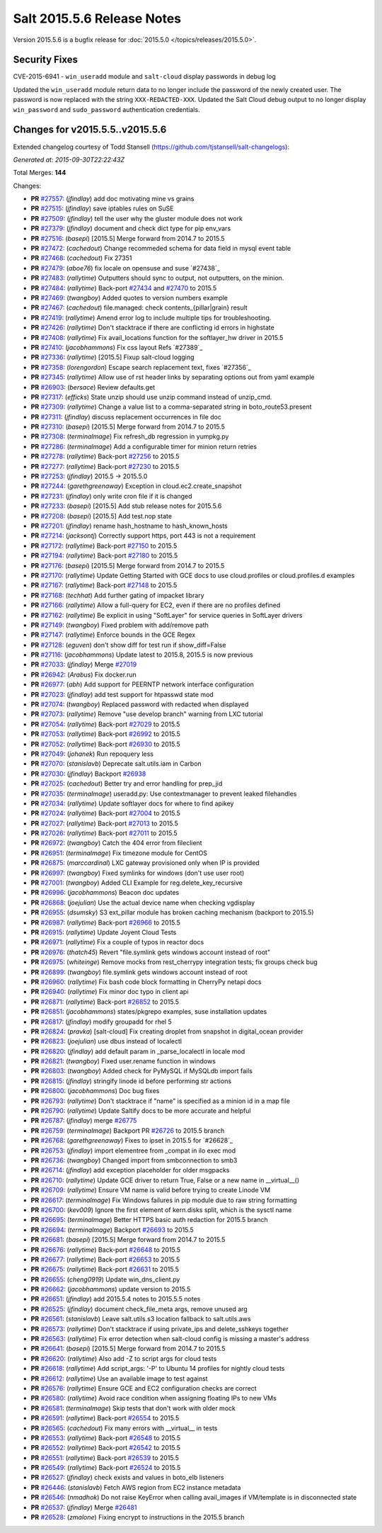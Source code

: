 ===========================
Salt 2015.5.6 Release Notes
===========================

Version 2015.5.6 is a bugfix release for :doc:`2015.5.0
</topics/releases/2015.5.0>`.

Security Fixes
--------------

CVE-2015-6941 - ``win_useradd`` module and ``salt-cloud`` display passwords in debug log

Updated the ``win_useradd`` module return data to no longer include the password of the newly created user. The password is now replaced with the string ``XXX-REDACTED-XXX``.
Updated the Salt Cloud debug output to no longer display ``win_password`` and ``sudo_password`` authentication credentials.

Changes for v2015.5.5..v2015.5.6
--------------------------------

Extended changelog courtesy of Todd Stansell (https://github.com/tjstansell/salt-changelogs):

*Generated at: 2015-09-30T22:22:43Z*

Total Merges: **144**

Changes:

- **PR** `#27557`_: (*jfindlay*) add doc motivating mine vs grains

- **PR** `#27515`_: (*jfindlay*) save iptables rules on SuSE

- **PR** `#27509`_: (*jfindlay*) tell the user why the gluster module does not work

- **PR** `#27379`_: (*jfindlay*) document and check dict type for pip env_vars

- **PR** `#27516`_: (*basepi*) [2015.5] Merge forward from 2014.7 to 2015.5

- **PR** `#27472`_: (*cachedout*) Change recommeded schema for data field in mysql event table

- **PR** `#27468`_: (*cachedout*) Fix 27351

- **PR** `#27479`_: (*aboe76*) fix locale on opensuse and suse `#27438`_

- **PR** `#27483`_: (*rallytime*) Outputters should sync to output, not outputters, on the minion.

- **PR** `#27484`_: (*rallytime*) Back-port `#27434`_ and `#27470`_ to 2015.5

- **PR** `#27469`_: (*twangboy*) Added quotes to version numbers example

- **PR** `#27467`_: (*cachedout*) file.managed: check contents_{pillar|grain} result

- **PR** `#27419`_: (*rallytime*) Amend error log to include multiple tips for troubleshooting.

- **PR** `#27426`_: (*rallytime*) Don't stacktrace if there are conflicting id errors in highstate

- **PR** `#27408`_: (*rallytime*) Fix avail_locations function for the softlayer_hw driver in 2015.5

- **PR** `#27410`_: (*jacobhammons*) Fix css layout Refs `#27389`_

- **PR** `#27336`_: (*rallytime*) [2015.5] Fixup salt-cloud logging

- **PR** `#27358`_: (*lorengordon*) Escape search replacement text, fixes `#27356`_

- **PR** `#27345`_: (*rallytime*) Allow use of rst header links by separating options out from yaml example

- **PR** `#26903`_: (*bersace*) Review defaults.get

- **PR** `#27317`_: (*efficks*) State unzip should use unzip command instead of unzip_cmd.

- **PR** `#27309`_: (*rallytime*) Change a value list to a comma-separated string in boto_route53.present

- **PR** `#27311`_: (*jfindlay*) discuss replacement occurrences in file doc

- **PR** `#27310`_: (*basepi*) [2015.5] Merge forward from 2014.7 to 2015.5

- **PR** `#27308`_: (*terminalmage*) Fix refresh_db regression in yumpkg.py

- **PR** `#27286`_: (*terminalmage*) Add a configurable timer for minion return retries

- **PR** `#27278`_: (*rallytime*) Back-port `#27256`_ to 2015.5

- **PR** `#27277`_: (*rallytime*) Back-port `#27230`_ to 2015.5

- **PR** `#27253`_: (*jfindlay*) 2015.5 -> 2015.5.0

- **PR** `#27244`_: (*garethgreenaway*) Exception in cloud.ec2.create_snapshot

- **PR** `#27231`_: (*jfindlay*) only write cron file if it is changed

- **PR** `#27233`_: (*basepi*) [2015.5] Add stub release notes for 2015.5.6

- **PR** `#27208`_: (*basepi*) [2015.5] Add test.nop state

- **PR** `#27201`_: (*jfindlay*) rename hash_hostname to hash_known_hosts

- **PR** `#27214`_: (*jacksontj*) Correctly support https, port 443 is not a requirement

- **PR** `#27172`_: (*rallytime*) Back-port `#27150`_ to 2015.5

- **PR** `#27194`_: (*rallytime*) Back-port `#27180`_ to 2015.5

- **PR** `#27176`_: (*basepi*) [2015.5] Merge forward from 2014.7 to 2015.5

- **PR** `#27170`_: (*rallytime*) Update Getting Started with GCE docs to use cloud.profiles or cloud.profiles.d examples

- **PR** `#27167`_: (*rallytime*) Back-port `#27148`_ to 2015.5

- **PR** `#27168`_: (*techhat*) Add further gating of impacket library

- **PR** `#27166`_: (*rallytime*) Allow a full-query for EC2, even if there are no profiles defined

- **PR** `#27162`_: (*rallytime*) Be explicit in using "SoftLayer" for service queries in SoftLayer drivers

- **PR** `#27149`_: (*twangboy*) Fixed problem with add/remove path

- **PR** `#27147`_: (*rallytime*) Enforce bounds in the GCE Regex

- **PR** `#27128`_: (*eguven*) don't show diff for test run if show_diff=False

- **PR** `#27116`_: (*jacobhammons*) Update latest to 2015.8, 2015.5 is now previous

- **PR** `#27033`_: (*jfindlay*) Merge `#27019`_

- **PR** `#26942`_: (*Arabus*) Fix docker.run

- **PR** `#26977`_: (*abh*) Add support for PEERNTP network interface configuration

- **PR** `#27023`_: (*jfindlay*) add test support for htpasswd state mod

- **PR** `#27074`_: (*twangboy*) Replaced password with redacted when displayed

- **PR** `#27073`_: (*rallytime*) Remove "use develop branch" warning from LXC tutorial

- **PR** `#27054`_: (*rallytime*) Back-port `#27029`_ to 2015.5

- **PR** `#27053`_: (*rallytime*) Back-port `#26992`_ to 2015.5

- **PR** `#27052`_: (*rallytime*) Back-port `#26930`_ to 2015.5

- **PR** `#27049`_: (*johanek*) Run repoquery less

- **PR** `#27070`_: (*stanislavb*) Deprecate salt.utils.iam in Carbon

- **PR** `#27030`_: (*jfindlay*) Backport `#26938`_

- **PR** `#27025`_: (*cachedout*) Better try and error handling for prep_jid

- **PR** `#27035`_: (*terminalmage*) useradd.py: Use contextmanager to prevent leaked filehandles

- **PR** `#27034`_: (*rallytime*) Update softlayer docs for where to find apikey

- **PR** `#27024`_: (*rallytime*) Back-port `#27004`_ to 2015.5

- **PR** `#27027`_: (*rallytime*) Back-port `#27013`_ to 2015.5

- **PR** `#27026`_: (*rallytime*) Back-port `#27011`_ to 2015.5

- **PR** `#26972`_: (*twangboy*) Catch the 404 error from fileclient

- **PR** `#26951`_: (*terminalmage*) Fix timezone module for CentOS

- **PR** `#26875`_: (*marccardinal*) LXC gateway provisioned only when IP is provided

- **PR** `#26997`_: (*twangboy*) Fixed symlinks for windows (don't use user root)

- **PR** `#27001`_: (*twangboy*) Added CLI Example for reg.delete_key_recursive

- **PR** `#26996`_: (*jacobhammons*) Beacon doc updates

- **PR** `#26868`_: (*joejulian*) Use the actual device name when checking vgdisplay

- **PR** `#26955`_: (*dsumsky*) S3 ext_pillar module has broken caching mechanism (backport to 2015.5)

- **PR** `#26987`_: (*rallytime*) Back-port `#26966`_ to 2015.5

- **PR** `#26915`_: (*rallytime*) Update Joyent Cloud Tests

- **PR** `#26971`_: (*rallytime*) Fix a couple of typos in reactor docs

- **PR** `#26976`_: (*thatch45*) Revert "file.symlink gets windows account instead of root"

- **PR** `#26975`_: (*whiteinge*) Remove mocks from rest_cherrypy integration tests; fix groups check bug

- **PR** `#26899`_: (*twangboy*) file.symlink gets windows account instead of root

- **PR** `#26960`_: (*rallytime*) Fix bash code block formatting in CherryPy netapi docs

- **PR** `#26940`_: (*rallytime*) Fix minor doc typo in client api

- **PR** `#26871`_: (*rallytime*) Back-port `#26852`_ to 2015.5

- **PR** `#26851`_: (*jacobhammons*) states/pkgrepo examples, suse installation updates

- **PR** `#26817`_: (*jfindlay*) modify groupadd for rhel 5

- **PR** `#26824`_: (*pravka*) [salt-cloud] Fix creating droplet from snapshot in digital_ocean provider 

- **PR** `#26823`_: (*joejulian*) use dbus instead of localectl

- **PR** `#26820`_: (*jfindlay*) add default param in _parse_localectl in locale mod

- **PR** `#26821`_: (*twangboy*) Fixed user.rename function in windows

- **PR** `#26803`_: (*twangboy*) Added check for PyMySQL if MySQLdb import fails

- **PR** `#26815`_: (*jfindlay*) stringify linode id before performing str actions

- **PR** `#26800`_: (*jacobhammons*) Doc bug fixes

- **PR** `#26793`_: (*rallytime*) Don't stacktrace if "name" is specified as a minion id in a map file

- **PR** `#26790`_: (*rallytime*) Update Saltify docs to be more accurate and helpful

- **PR** `#26787`_: (*jfindlay*) merge `#26775`_

- **PR** `#26759`_: (*terminalmage*) Backport PR `#26726`_ to 2015.5 branch

- **PR** `#26768`_: (*garethgreenaway*) Fixes to ipset in 2015.5 for `#26628`_

- **PR** `#26753`_: (*jfindlay*) import elementree from _compat in ilo exec mod

- **PR** `#26736`_: (*twangboy*) Changed import from smbconnection to smb3

- **PR** `#26714`_: (*jfindlay*) add exception placeholder for older msgpacks

- **PR** `#26710`_: (*rallytime*) Update GCE driver to return True, False or a new name in __virtual__()

- **PR** `#26709`_: (*rallytime*) Ensure VM name is valid before trying to create Linode VM

- **PR** `#26617`_: (*terminalmage*) Fix Windows failures in pip module due to raw string formatting

- **PR** `#26700`_: (*kev009*) Ignore the first element of kern.disks split, which is the sysctl name

- **PR** `#26695`_: (*terminalmage*) Better HTTPS basic auth redaction for 2015.5 branch

- **PR** `#26694`_: (*terminalmage*) Backport `#26693`_ to 2015.5

- **PR** `#26681`_: (*basepi*) [2015.5] Merge forward from 2014.7 to 2015.5

- **PR** `#26676`_: (*rallytime*) Back-port `#26648`_ to 2015.5

- **PR** `#26677`_: (*rallytime*) Back-port `#26653`_ to 2015.5

- **PR** `#26675`_: (*rallytime*) Back-port `#26631`_ to 2015.5

- **PR** `#26655`_: (*cheng0919*) Update win_dns_client.py

- **PR** `#26662`_: (*jacobhammons*) update version to 2015.5

- **PR** `#26651`_: (*jfindlay*) add 2015.5.4 notes to 2015.5.5 notes

- **PR** `#26525`_: (*jfindlay*) document check_file_meta args, remove unused arg

- **PR** `#26561`_: (*stanislavb*) Leave salt.utils.s3 location fallback to salt.utils.aws

- **PR** `#26573`_: (*rallytime*) Don't stacktrace if using private_ips and delete_sshkeys together

- **PR** `#26563`_: (*rallytime*) Fix error detection when salt-cloud config is missing a master's address

- **PR** `#26641`_: (*basepi*) [2015.5] Merge forward from 2014.7 to 2015.5

- **PR** `#26620`_: (*rallytime*) Also add -Z to script args for cloud tests

- **PR** `#26618`_: (*rallytime*) Add script_args: '-P' to Ubuntu 14 profiles for nightly cloud tests

- **PR** `#26612`_: (*rallytime*) Use an available image to test against

- **PR** `#26576`_: (*rallytime*) Ensure GCE and EC2 configuration checks are correct

- **PR** `#26580`_: (*rallytime*) Avoid race condition when assigning floating IPs to new VMs

- **PR** `#26581`_: (*terminalmage*) Skip tests that don't work with older mock

- **PR** `#26591`_: (*rallytime*) Back-port `#26554`_ to 2015.5

- **PR** `#26565`_: (*cachedout*) Fix many errors with __virtual__ in tests

- **PR** `#26553`_: (*rallytime*) Back-port `#26548`_ to 2015.5

- **PR** `#26552`_: (*rallytime*) Back-port `#26542`_ to 2015.5

- **PR** `#26551`_: (*rallytime*) Back-port `#26539`_ to 2015.5

- **PR** `#26549`_: (*rallytime*) Back-port `#26524`_ to 2015.5

- **PR** `#26527`_: (*jfindlay*) check exists and values in boto_elb listeners

- **PR** `#26446`_: (*stanislavb*) Fetch AWS region from EC2 instance metadata

- **PR** `#26546`_: (*nmadhok*) Do not raise KeyError when calling avail_images if VM/template is in disconnected state

- **PR** `#26537`_: (*jfindlay*) Merge `#26481`_

- **PR** `#26528`_: (*zmalone*) Fixing encrypt to instructions in the 2015.5 branch

.. _`#21649`: https://github.com/saltstack/salt/pull/21649
.. _`#25369`: https://github.com/saltstack/salt/pull/25369
.. _`#25862`: https://github.com/saltstack/salt/pull/25862
.. _`#26378`: https://github.com/saltstack/salt/pull/26378
.. _`#26446`: https://github.com/saltstack/salt/pull/26446
.. _`#26481`: https://github.com/saltstack/salt/pull/26481
.. _`#26515`: https://github.com/saltstack/salt/pull/26515
.. _`#26524`: https://github.com/saltstack/salt/pull/26524
.. _`#26525`: https://github.com/saltstack/salt/pull/26525
.. _`#26527`: https://github.com/saltstack/salt/pull/26527
.. _`#26528`: https://github.com/saltstack/salt/pull/26528
.. _`#26537`: https://github.com/saltstack/salt/pull/26537
.. _`#26539`: https://github.com/saltstack/salt/pull/26539
.. _`#26542`: https://github.com/saltstack/salt/pull/26542
.. _`#26546`: https://github.com/saltstack/salt/pull/26546
.. _`#26548`: https://github.com/saltstack/salt/pull/26548
.. _`#26549`: https://github.com/saltstack/salt/pull/26549
.. _`#26551`: https://github.com/saltstack/salt/pull/26551
.. _`#26552`: https://github.com/saltstack/salt/pull/26552
.. _`#26553`: https://github.com/saltstack/salt/pull/26553
.. _`#26554`: https://github.com/saltstack/salt/pull/26554
.. _`#26561`: https://github.com/saltstack/salt/pull/26561
.. _`#26563`: https://github.com/saltstack/salt/pull/26563
.. _`#26565`: https://github.com/saltstack/salt/pull/26565
.. _`#26573`: https://github.com/saltstack/salt/pull/26573
.. _`#26576`: https://github.com/saltstack/salt/pull/26576
.. _`#26580`: https://github.com/saltstack/salt/pull/26580
.. _`#26581`: https://github.com/saltstack/salt/pull/26581
.. _`#26591`: https://github.com/saltstack/salt/pull/26591
.. _`#26612`: https://github.com/saltstack/salt/pull/26612
.. _`#26617`: https://github.com/saltstack/salt/pull/26617
.. _`#26618`: https://github.com/saltstack/salt/pull/26618
.. _`#26620`: https://github.com/saltstack/salt/pull/26620
.. _`#26631`: https://github.com/saltstack/salt/pull/26631
.. _`#26636`: https://github.com/saltstack/salt/pull/26636
.. _`#26640`: https://github.com/saltstack/salt/pull/26640
.. _`#26641`: https://github.com/saltstack/salt/pull/26641
.. _`#26648`: https://github.com/saltstack/salt/pull/26648
.. _`#26651`: https://github.com/saltstack/salt/pull/26651
.. _`#26653`: https://github.com/saltstack/salt/pull/26653
.. _`#26655`: https://github.com/saltstack/salt/pull/26655
.. _`#26662`: https://github.com/saltstack/salt/pull/26662
.. _`#26663`: https://github.com/saltstack/salt/pull/26663
.. _`#26667`: https://github.com/saltstack/salt/pull/26667
.. _`#26675`: https://github.com/saltstack/salt/pull/26675
.. _`#26676`: https://github.com/saltstack/salt/pull/26676
.. _`#26677`: https://github.com/saltstack/salt/pull/26677
.. _`#26681`: https://github.com/saltstack/salt/pull/26681
.. _`#26693`: https://github.com/saltstack/salt/pull/26693
.. _`#26694`: https://github.com/saltstack/salt/pull/26694
.. _`#26695`: https://github.com/saltstack/salt/pull/26695
.. _`#26700`: https://github.com/saltstack/salt/pull/26700
.. _`#26709`: https://github.com/saltstack/salt/pull/26709
.. _`#26710`: https://github.com/saltstack/salt/pull/26710
.. _`#26714`: https://github.com/saltstack/salt/pull/26714
.. _`#26726`: https://github.com/saltstack/salt/pull/26726
.. _`#26736`: https://github.com/saltstack/salt/pull/26736
.. _`#26753`: https://github.com/saltstack/salt/pull/26753
.. _`#26759`: https://github.com/saltstack/salt/pull/26759
.. _`#26768`: https://github.com/saltstack/salt/pull/26768
.. _`#26775`: https://github.com/saltstack/salt/pull/26775
.. _`#26787`: https://github.com/saltstack/salt/pull/26787
.. _`#26790`: https://github.com/saltstack/salt/pull/26790
.. _`#26793`: https://github.com/saltstack/salt/pull/26793
.. _`#26800`: https://github.com/saltstack/salt/pull/26800
.. _`#26803`: https://github.com/saltstack/salt/pull/26803
.. _`#26815`: https://github.com/saltstack/salt/pull/26815
.. _`#26817`: https://github.com/saltstack/salt/pull/26817
.. _`#26820`: https://github.com/saltstack/salt/pull/26820
.. _`#26821`: https://github.com/saltstack/salt/pull/26821
.. _`#26823`: https://github.com/saltstack/salt/pull/26823
.. _`#26824`: https://github.com/saltstack/salt/pull/26824
.. _`#26851`: https://github.com/saltstack/salt/pull/26851
.. _`#26852`: https://github.com/saltstack/salt/pull/26852
.. _`#26868`: https://github.com/saltstack/salt/pull/26868
.. _`#26871`: https://github.com/saltstack/salt/pull/26871
.. _`#26875`: https://github.com/saltstack/salt/pull/26875
.. _`#26899`: https://github.com/saltstack/salt/pull/26899
.. _`#26903`: https://github.com/saltstack/salt/pull/26903
.. _`#26915`: https://github.com/saltstack/salt/pull/26915
.. _`#26930`: https://github.com/saltstack/salt/pull/26930
.. _`#26938`: https://github.com/saltstack/salt/pull/26938
.. _`#26940`: https://github.com/saltstack/salt/pull/26940
.. _`#26942`: https://github.com/saltstack/salt/pull/26942
.. _`#26951`: https://github.com/saltstack/salt/pull/26951
.. _`#26955`: https://github.com/saltstack/salt/pull/26955
.. _`#26960`: https://github.com/saltstack/salt/pull/26960
.. _`#26966`: https://github.com/saltstack/salt/pull/26966
.. _`#26971`: https://github.com/saltstack/salt/pull/26971
.. _`#26972`: https://github.com/saltstack/salt/pull/26972
.. _`#26975`: https://github.com/saltstack/salt/pull/26975
.. _`#26976`: https://github.com/saltstack/salt/pull/26976
.. _`#26977`: https://github.com/saltstack/salt/pull/26977
.. _`#26987`: https://github.com/saltstack/salt/pull/26987
.. _`#26992`: https://github.com/saltstack/salt/pull/26992
.. _`#26996`: https://github.com/saltstack/salt/pull/26996
.. _`#26997`: https://github.com/saltstack/salt/pull/26997
.. _`#27001`: https://github.com/saltstack/salt/pull/27001
.. _`#27004`: https://github.com/saltstack/salt/pull/27004
.. _`#27011`: https://github.com/saltstack/salt/pull/27011
.. _`#27013`: https://github.com/saltstack/salt/pull/27013
.. _`#27019`: https://github.com/saltstack/salt/pull/27019
.. _`#27023`: https://github.com/saltstack/salt/pull/27023
.. _`#27024`: https://github.com/saltstack/salt/pull/27024
.. _`#27025`: https://github.com/saltstack/salt/pull/27025
.. _`#27026`: https://github.com/saltstack/salt/pull/27026
.. _`#27027`: https://github.com/saltstack/salt/pull/27027
.. _`#27029`: https://github.com/saltstack/salt/pull/27029
.. _`#27030`: https://github.com/saltstack/salt/pull/27030
.. _`#27033`: https://github.com/saltstack/salt/pull/27033
.. _`#27034`: https://github.com/saltstack/salt/pull/27034
.. _`#27035`: https://github.com/saltstack/salt/pull/27035
.. _`#27049`: https://github.com/saltstack/salt/pull/27049
.. _`#27052`: https://github.com/saltstack/salt/pull/27052
.. _`#27053`: https://github.com/saltstack/salt/pull/27053
.. _`#27054`: https://github.com/saltstack/salt/pull/27054
.. _`#27070`: https://github.com/saltstack/salt/pull/27070
.. _`#27073`: https://github.com/saltstack/salt/pull/27073
.. _`#27074`: https://github.com/saltstack/salt/pull/27074
.. _`#27075`: https://github.com/saltstack/salt/pull/27075
.. _`#27114`: https://github.com/saltstack/salt/pull/27114
.. _`#27116`: https://github.com/saltstack/salt/pull/27116
.. _`#27117`: https://github.com/saltstack/salt/pull/27117
.. _`#27128`: https://github.com/saltstack/salt/pull/27128
.. _`#27147`: https://github.com/saltstack/salt/pull/27147
.. _`#27148`: https://github.com/saltstack/salt/pull/27148
.. _`#27149`: https://github.com/saltstack/salt/pull/27149
.. _`#27150`: https://github.com/saltstack/salt/pull/27150
.. _`#27162`: https://github.com/saltstack/salt/pull/27162
.. _`#27166`: https://github.com/saltstack/salt/pull/27166
.. _`#27167`: https://github.com/saltstack/salt/pull/27167
.. _`#27168`: https://github.com/saltstack/salt/pull/27168
.. _`#27170`: https://github.com/saltstack/salt/pull/27170
.. _`#27172`: https://github.com/saltstack/salt/pull/27172
.. _`#27176`: https://github.com/saltstack/salt/pull/27176
.. _`#27180`: https://github.com/saltstack/salt/pull/27180
.. _`#27194`: https://github.com/saltstack/salt/pull/27194
.. _`#27201`: https://github.com/saltstack/salt/pull/27201
.. _`#27208`: https://github.com/saltstack/salt/pull/27208
.. _`#27214`: https://github.com/saltstack/salt/pull/27214
.. _`#27230`: https://github.com/saltstack/salt/pull/27230
.. _`#27231`: https://github.com/saltstack/salt/pull/27231
.. _`#27233`: https://github.com/saltstack/salt/pull/27233
.. _`#27244`: https://github.com/saltstack/salt/pull/27244
.. _`#27252`: https://github.com/saltstack/salt/pull/27252
.. _`#27253`: https://github.com/saltstack/salt/pull/27253
.. _`#27256`: https://github.com/saltstack/salt/pull/27256
.. _`#27277`: https://github.com/saltstack/salt/pull/27277
.. _`#27278`: https://github.com/saltstack/salt/pull/27278
.. _`#27286`: https://github.com/saltstack/salt/pull/27286
.. _`#27308`: https://github.com/saltstack/salt/pull/27308
.. _`#27309`: https://github.com/saltstack/salt/pull/27309
.. _`#27310`: https://github.com/saltstack/salt/pull/27310
.. _`#27311`: https://github.com/saltstack/salt/pull/27311
.. _`#27317`: https://github.com/saltstack/salt/pull/27317
.. _`#27335`: https://github.com/saltstack/salt/pull/27335
.. _`#27336`: https://github.com/saltstack/salt/pull/27336
.. _`#27345`: https://github.com/saltstack/salt/pull/27345
.. _`#27351`: https://github.com/saltstack/salt/pull/27351
.. _`#27358`: https://github.com/saltstack/salt/pull/27358
.. _`#27375`: https://github.com/saltstack/salt/pull/27375
.. _`#27379`: https://github.com/saltstack/salt/pull/27379
.. _`#27408`: https://github.com/saltstack/salt/pull/27408
.. _`#27410`: https://github.com/saltstack/salt/pull/27410
.. _`#27419`: https://github.com/saltstack/salt/pull/27419
.. _`#27426`: https://github.com/saltstack/salt/pull/27426
.. _`#27434`: https://github.com/saltstack/salt/pull/27434
.. _`#27467`: https://github.com/saltstack/salt/pull/27467
.. _`#27468`: https://github.com/saltstack/salt/pull/27468
.. _`#27469`: https://github.com/saltstack/salt/pull/27469
.. _`#27470`: https://github.com/saltstack/salt/pull/27470
.. _`#27472`: https://github.com/saltstack/salt/pull/27472
.. _`#27479`: https://github.com/saltstack/salt/pull/27479
.. _`#27483`: https://github.com/saltstack/salt/pull/27483
.. _`#27484`: https://github.com/saltstack/salt/pull/27484
.. _`#27509`: https://github.com/saltstack/salt/pull/27509
.. _`#27515`: https://github.com/saltstack/salt/pull/27515
.. _`#27516`: https://github.com/saltstack/salt/pull/27516
.. _`#27557`: https://github.com/saltstack/salt/pull/27557
